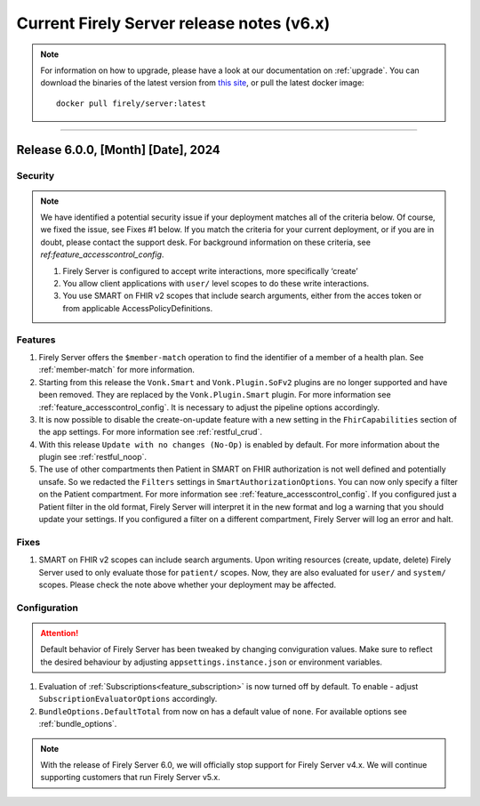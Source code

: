 .. _vonk_releasenotes_history_v6:

Current Firely Server release notes (v6.x)
==========================================

.. note::
    For information on how to upgrade, please have a look at our documentation on :ref:`upgrade`. You can download the binaries of the latest version from `this site <https://downloads.fire.ly/firely-server/versions/>`_, or pull the latest docker image::
        
        docker pull firely/server:latest

.. _vonk_releasenotes_6_0_0:

=======


Release 6.0.0, [Month] [Date], 2024
---------------------------------------

Security
^^^^^^^^

.. note::
    We have identified a potential security issue if your deployment matches all of the criteria below.
    Of course, we fixed the issue, see Fixes #1 below.
    If you match the criteria for your current deployment, or if you are in doubt, please contact the support desk.
    For background information on these criteria, see `ref:feature_accesscontrol_config`.
    
    #. Firely Server is configured to accept write interactions, more specifically ‘create’
    #. You allow client applications with ``user/`` level scopes to do these write interactions.
    #. You use SMART on FHIR v2 scopes that include search arguments, either from the acces token or from applicable AccessPolicyDefinitions.

Features
^^^^^^^^

#. Firely Server offers the ``$member-match`` operation to find the identifier of a member of a health plan. See :ref:`member-match` for more information.
#. Starting from this release the ``Vonk.Smart`` and ``Vonk.Plugin.SoFv2`` plugins are no longer supported and have been removed. They are replaced by the ``Vonk.Plugin.Smart`` plugin. For more information see :ref:`feature_accesscontrol_config`. It is necessary to adjust the pipeline options accordingly.
#. It is now possible to disable the create-on-update feature with a new setting in the ``FhirCapabilities`` section of the app settings. For more information see :ref:`restful_crud`.
#. With this release ``Update with no changes (No-Op)`` is enabled by default. For more information about the plugin see :ref:`restful_noop`.
#. The use of other compartments then Patient in SMART on FHIR authorization is not well defined and potentially unsafe. So we redacted the ``Filters`` settings in ``SmartAuthorizationOptions``. You can now only specify a filter on the Patient compartment. For more information see :ref:`feature_accesscontrol_config`. If you configured just a Patient filter in the old format, Firely Server will interpret it in the new format and log a warning that you should update your settings. If you configured a filter on a different compartment, Firely Server will log an error and halt.

Fixes
^^^^^

#. SMART on FHIR v2 scopes can include search arguments. Upon writing resources (create, update, delete) Firely Server used to only evaluate those for ``patient/`` scopes. Now, they are also evaluated for ``user/`` and ``system/`` scopes. Please check the note above whether your deployment may be affected.

Configuration
^^^^^^^^^^^^^
.. attention::
    Default behavior of Firely Server has been tweaked by changing conviguration values. 
    Make sure to reflect the desired behaviour by adjusting ``appsettings.instance.json`` or environment variables.

#. Evaluation of :ref:`Subscriptions<feature_subscription>` is now turned off by default. To enable - adjust ``SubscriptionEvaluatorOptions`` accordingly.
#. ``BundleOptions.DefaultTotal`` from now on has a default value of ``none``. For available options see :ref:`bundle_options`.

.. note::
    With the release of Firely Server 6.0, we will officially stop support for Firely Server v4.x. We will continue supporting customers that run Firely Server v5.x.
